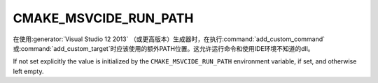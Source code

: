 ﻿CMAKE_MSVCIDE_RUN_PATH
----------------------

.. versionadded:: 3.10

在使用\ :generator:`Visual Studio 12 2013` （或更高版本）生成器时，在执行\
:command:`add_custom_command`\ 或\ :command:`add_custom_target`\ 时应该使用的额外\
PATH位置。这允许运行命令和使用IDE环境不知道的dll。

If not set explicitly the value is initialized by the ``CMAKE_MSVCIDE_RUN_PATH``
environment variable, if set, and otherwise left empty.

